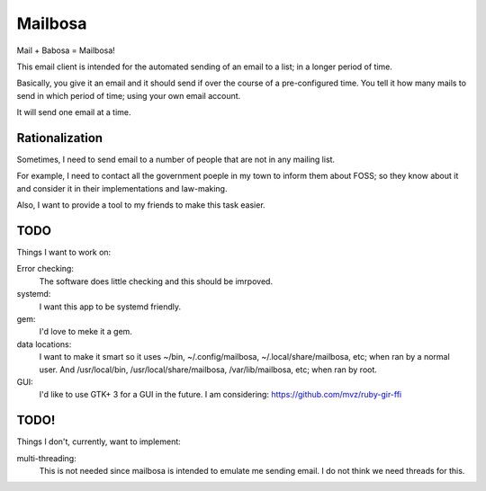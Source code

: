 Mailbosa
========
Mail + Babosa = Mailbosa!

This email client is intended for the automated sending of an email to a list; in a longer period of time.

Basically, you give it an email and it should send if over the course of a pre-configured time. You tell it how many mails to send
in which period of time; using your own email account.

It will send one email at a time. 


Rationalization
---------------
Sometimes, I need to send email to a number of people that are not in any mailing list.

For example, I need to contact all the government poeple in my town to inform them about FOSS; so they know about it and consider it
in their implementations and law-making.

Also, I want to provide a tool to my friends to make this task easier. 


TODO
----
Things I want to work on:

Error checking:
    The software does little checking and this should be imrpoved.

systemd:
    I want this app to be systemd friendly. 

gem:
    I'd love to meke it a gem.

data locations:
    I want to make it smart so it uses ~/bin, ~/.config/mailbosa, ~/.local/share/mailbosa, etc; when ran by a normal user. 
    And /usr/local/bin, /usr/local/share/mailbosa, /var/lib/mailbosa, etc; when ran by root.

GUI:
    I'd like to use GTK+ 3 for a GUI in the future. I am considering: https://github.com/mvz/ruby-gir-ffi


TODO!
--------
Things I don't, currently, want to implement:

multi-threading:
    This is not needed since mailbosa is intended to emulate me sending email. I do not think we need threads for this.
